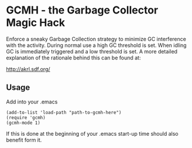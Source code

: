 [[License: GPL v3][https://img.shields.io/badge/License-GPL%20v3-blue.svg]]
[[https://melpa.org/#/gcmh][file:https://melpa.org/packages/gcmh-badge.svg]]
* GCMH - the Garbage Collector Magic Hack

  Enforce a sneaky Garbage Collection strategy to minimize GC interference with
  the activity.
  During normal use a high GC threshold is set.
  When idling GC is immediately triggered and a low threshold is set.
  A more detailed explanation of the rationale behind this can be found at:

  [[http://akrl.sdf.org/]]

** Usage

   Add into your .emacs

   #+BEGIN_SRC
(add-to-list 'load-path "path-to-gcmh-here")
(require 'gcmh)
(gcmh-mode 1)
   #+END_SRC

   If this is done at the beginning of your .emacs start-up time should
   also benefit form it.
